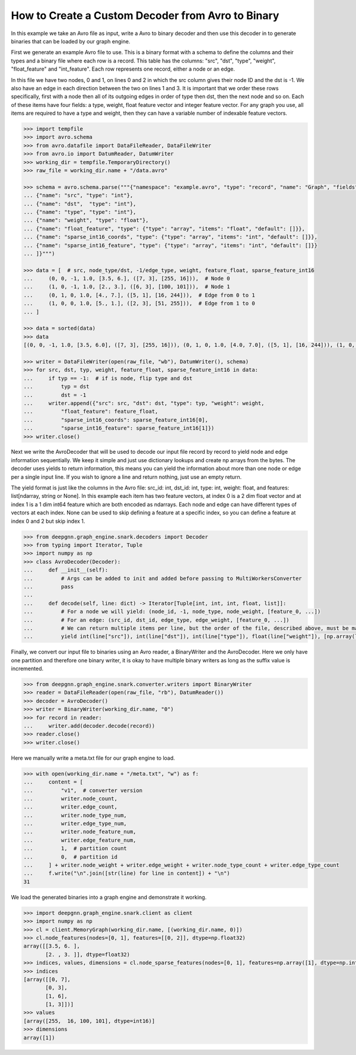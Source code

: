 **************************************************
How to Create a Custom Decoder from Avro to Binary
**************************************************

In this example we take an Avro file as input, write a Avro to binary
decoder and then use this decoder in to generate binaries
that can be loaded by our graph engine.

First we generate an example Avro file to use. This is a binary format with a schema to
define the columns and their types and a binary file where each row is a record.
This table has the columns: "src", "dst", "type", "weight", "float_feature" and "int_feature".
Each row represents one record, either a node or an edge.

In this file we have two nodes, 0 and 1, on lines 0 and 2 in which the src column gives their
node ID and the dst is -1. We also have an edge in each direction between the two on lines 1 and 3.
It is important that we order these rows specifically, first with a node then all of its outgoing
edges in order of type then dst, then the next node and so on.
Each of these items have four fields: a type, weight, float feature vector and integer feature vector.
For any graph you use, all items are required to have a type and weight, then they can have a variable
number of indexable feature vectors.

.. code-block:: python

    >>> import tempfile
    >>> import avro.schema
    >>> from avro.datafile import DataFileReader, DataFileWriter
    >>> from avro.io import DatumReader, DatumWriter
    >>> working_dir = tempfile.TemporaryDirectory()
    >>> raw_file = working_dir.name + "/data.avro"

    >>> schema = avro.schema.parse("""{"namespace": "example.avro", "type": "record", "name": "Graph", "fields": [
    ... {"name": "src", "type": "int"},
    ... {"name": "dst",  "type": "int"},
    ... {"name": "type", "type": "int"},
    ... {"name": "weight", "type": "float"},
    ... {"name": "float_feature", "type": {"type": "array", "items": "float", "default": []}},
    ... {"name": "sparse_int16_coords", "type": {"type": "array", "items": "int", "default": []}},
    ... {"name": "sparse_int16_feature", "type": {"type": "array", "items": "int", "default": []}}
    ... ]}""")

    >>> data = [  # src, node_type/dst, -1/edge_type, weight, feature_float, sparse_feature_int16
    ...     (0, 0, -1, 1.0, [3.5, 6.], ([7, 3], [255, 16])),  # Node 0
    ...     (1, 0, -1, 1.0, [2., 3.], ([6, 3], [100, 101])),  # Node 1
    ...     (0, 1, 0, 1.0, [4., 7.], ([5, 1], [16, 244])),  # Edge from 0 to 1
    ...     (1, 0, 0, 1.0, [5., 1.], ([2, 3], [51, 255])),  # Edge from 1 to 0
    ... ]

    >>> data = sorted(data)
    >>> data
    [(0, 0, -1, 1.0, [3.5, 6.0], ([7, 3], [255, 16])), (0, 1, 0, 1.0, [4.0, 7.0], ([5, 1], [16, 244])), (1, 0, -1, 1.0, [2.0, 3.0], ([6, 3], [100, 101])), (1, 0, 0, 1.0, [5.0, 1.0], ([2, 3], [51, 255]))]

    >>> writer = DataFileWriter(open(raw_file, "wb"), DatumWriter(), schema)
    >>> for src, dst, typ, weight, feature_float, sparse_feature_int16 in data:
    ...     if typ == -1:  # if is node, flip type and dst
    ...         typ = dst
    ...         dst = -1
    ...     writer.append({"src": src, "dst": dst, "type": typ, "weight": weight,
    ...         "float_feature": feature_float,
    ...         "sparse_int16_coords": sparse_feature_int16[0],
    ...         "sparse_int16_feature": sparse_feature_int16[1]})
    >>> writer.close()

Next we write the AvroDecoder that will be used to decode our input file
record by record to yield node and edge information sequentially. We keep it simple
and just use dictionary lookups and create np arrays from the bytes.
The decoder uses yields to return information, this means you can
yield the information about more than one node or edge per a single input line.
If you wish to ignore a line and return nothing, just use an empty return.

The yield format is just like the columns in the Avro file:
src_id: int, dst_id: int, type: int, weight: float, and features: list[ndarray, string or None].
In this example each item has two feature vectors, at index 0 is a 2 dim float vector and at
index 1 is a 1 dim int64 feature which are both encoded as ndarrays.
Each node and edge can have different types of vectors at each index.
None can be used to skip defining a feature at a specific index, so you can define a feature at
index 0 and 2 but skip index 1.

.. code-block:: python

    >>> from deepgnn.graph_engine.snark.decoders import Decoder
    >>> from typing import Iterator, Tuple
    >>> import numpy as np
    >>> class AvroDecoder(Decoder):
    ...     def __init__(self):
    ...         # Args can be added to init and added before passing to MultiWorkersConverter
    ...         pass
    ...
    ...     def decode(self, line: dict) -> Iterator[Tuple[int, int, int, float, list]]:
    ...         # For a node we will yield: (node_id, -1, node_type, node_weight, [feature_0, ...])
    ...         # For an edge: (src_id, dst_id, edge_type, edge_weight, [feature_0, ...])
    ...         # We can return multiple items per line, but the order of the file, described above, must be maintained.
    ...         yield int(line["src"]), int(line["dst"]), int(line["type"]), float(line["weight"]), [np.array(line["float_feature"], dtype=np.float32), (np.array(line["sparse_int16_coords"], dtype=np.int64), np.array(line["sparse_int16_feature"], dtype=np.int16))]

Finally, we convert our input file to binaries using an Avro reader, a BinaryWriter and the AvroDecoder.
Here we only have one partition and therefore one binary writer, it is okay to have multiple binary writers
as long as the suffix value is incremented.

.. code-block:: python

    >>> from deepgnn.graph_engine.snark.converter.writers import BinaryWriter
    >>> reader = DataFileReader(open(raw_file, "rb"), DatumReader())
    >>> decoder = AvroDecoder()
    >>> writer = BinaryWriter(working_dir.name, "0")
    >>> for record in reader:
    ...     writer.add(decoder.decode(record))
    >>> reader.close()
    >>> writer.close()

Here we manually write a meta.txt file for our graph engine to load.

.. code-block:: python

    >>> with open(working_dir.name + "/meta.txt", "w") as f:
    ...     content = [
    ...         "v1",  # converter version
    ...         writer.node_count,
    ...         writer.edge_count,
    ...         writer.node_type_num,
    ...         writer.edge_type_num,
    ...         writer.node_feature_num,
    ...         writer.edge_feature_num,
    ...         1,  # partition count
    ...         0,  # partition id
    ...     ] + writer.node_weight + writer.edge_weight + writer.node_type_count + writer.edge_type_count
    ...     f.write("\n".join([str(line) for line in content]) + "\n")
    31

We load the generated binaries into a graph engine and demonstrate it working.

.. code-block:: python

    >>> import deepgnn.graph_engine.snark.client as client
    >>> import numpy as np
    >>> cl = client.MemoryGraph(working_dir.name, [(working_dir.name, 0)])
    >>> cl.node_features(nodes=[0, 1], features=[[0, 2]], dtype=np.float32)
    array([[3.5, 6. ],
           [2. , 3. ]], dtype=float32)
    >>> indices, values, dimensions = cl.node_sparse_features(nodes=[0, 1], features=np.array([1], dtype=np.int32), dtype=np.int16)
    >>> indices
    [array([[0, 7],
           [0, 3],
           [1, 6],
           [1, 3]])]
    >>> values
    [array([255,  16, 100, 101], dtype=int16)]
    >>> dimensions
    array([1])
